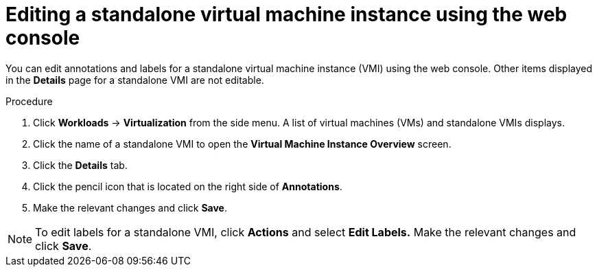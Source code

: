 // Module included in the following assemblies:
//
// * virt/virtual_machines/virt-manage-vmis.adoc


[id="virt-editing-vmis-web_{context}"]
= Editing a standalone virtual machine instance using the web console

You can edit annotations and labels for a standalone virtual machine instance (VMI) using the web console. Other items displayed in the *Details* page for a standalone VMI are not editable.

.Procedure

. Click *Workloads* -> *Virtualization* from the side menu. A list of virtual machines (VMs) and standalone VMIs displays.

. Click the name of a standalone VMI to open the *Virtual Machine Instance Overview* screen.

. Click the *Details* tab.

. Click the pencil icon that is located on the right side of *Annotations*.

. Make the relevant changes and click *Save*.

[NOTE]
====
To edit labels for a standalone VMI, click *Actions* and select *Edit Labels.* Make the relevant changes and click *Save*.
====
